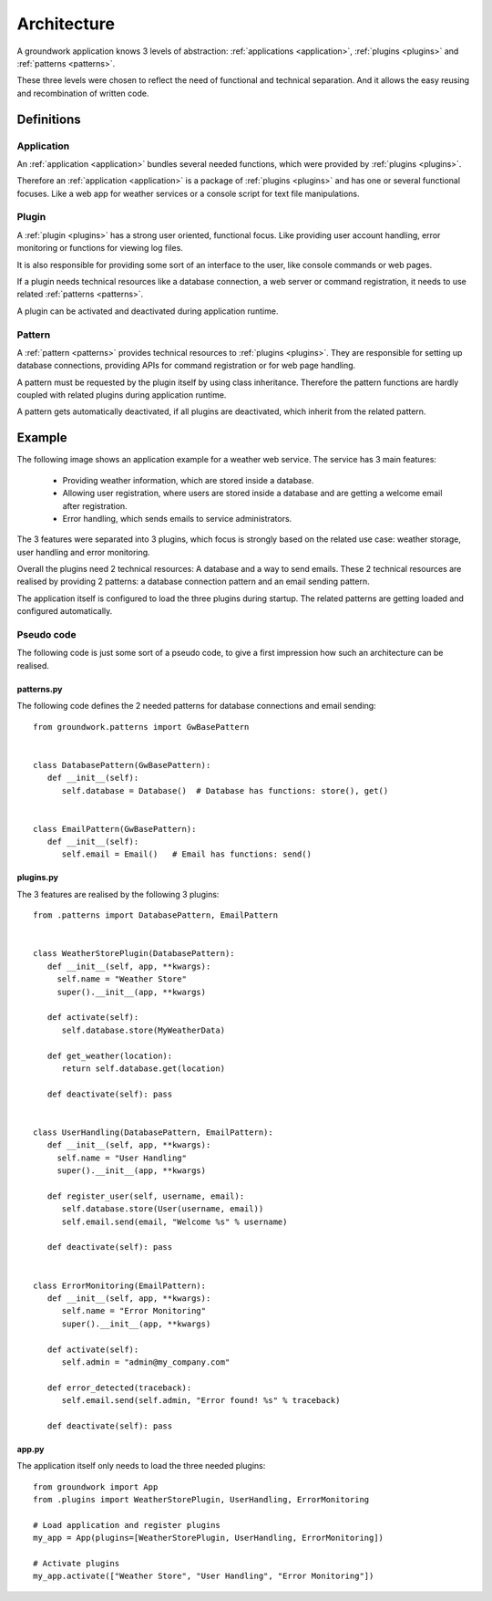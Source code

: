 Architecture
============

A groundwork application knows 3 levels of abstraction: :ref:`applications <application>`, :ref:`plugins <plugins>` and
:ref:`patterns <patterns>`.

These three levels were chosen to reflect the need of functional and technical separation. And it allows the easy
reusing and recombination of written code.

Definitions
-----------

Application
~~~~~~~~~~~
An :ref:`application <application>` bundles several needed functions, which were provided by :ref:`plugins <plugins>`.

Therefore an :ref:`application <application>` is a package of :ref:`plugins <plugins>` and has one or several functional
focuses. Like a web app for weather services or a console script for text file manipulations.

Plugin
~~~~~~
A :ref:`plugin <plugins>` has a strong user oriented, functional focus. Like providing user account handling, error
monitoring or functions for viewing log files.

It is also responsible for providing some sort of an interface to the user, like console commands or web pages.

If a plugin needs technical resources like a database connection, a web server or command registration, it needs
to use related :ref:`patterns <patterns>`.

A plugin can be activated and deactivated during application runtime.

Pattern
~~~~~~~
A :ref:`pattern <patterns>` provides technical resources to :ref:`plugins <plugins>`.
They are responsible for setting up database connections, providing APIs for command registration or for web page
handling.

A pattern must be requested by the plugin itself by using class inheritance. Therefore the pattern functions are hardly
coupled with related plugins during application runtime.

A pattern gets automatically deactivated, if all plugins are deactivated, which inherit from the related
pattern.

Example
-------

The following image shows an application example for a weather web service. The service has 3 main features:

 * Providing weather information, which are stored inside a database.
 * Allowing user registration, where users are stored inside a database and are getting a welcome email
   after registration.
 * Error handling, which sends emails to service administrators.

.. image:: _static/groundwork_architecture.png
   :width: 100%
   :align: center
   :alt: groundwork architecture


The 3 features were separated into 3 plugins, which focus is strongly based on the related use case: weather storage,
user handling and error monitoring.

Overall the plugins need 2 technical resources: A database and a way to send emails.
These 2 technical resources are realised by providing 2 patterns: a database connection pattern and an email sending
pattern.

The application itself is configured to load the three plugins during startup. The related patterns are getting
loaded and configured automatically.

Pseudo code
~~~~~~~~~~~
The following code is just some sort of a pseudo code, to give a first impression how such an architecture can be
realised.

patterns.py
```````````
The following code defines the 2 needed patterns for database connections and email sending::

   from groundwork.patterns import GwBasePattern


   class DatabasePattern(GwBasePattern):
      def __init__(self):
         self.database = Database()  # Database has functions: store(), get()


   class EmailPattern(GwBasePattern):
      def __init__(self):
         self.email = Email()   # Email has functions: send()

plugins.py
``````````
The 3 features are realised by the following 3 plugins::

   from .patterns import DatabasePattern, EmailPattern


   class WeatherStorePlugin(DatabasePattern):
      def __init__(self, app, **kwargs):
        self.name = "Weather Store"
        super().__init__(app, **kwargs)

      def activate(self):
         self.database.store(MyWeatherData)

      def get_weather(location):
         return self.database.get(location)

      def deactivate(self): pass


   class UserHandling(DatabasePattern, EmailPattern):
      def __init__(self, app, **kwargs):
        self.name = "User Handling"
        super().__init__(app, **kwargs)

      def register_user(self, username, email):
         self.database.store(User(username, email))
         self.email.send(email, "Welcome %s" % username)

      def deactivate(self): pass


   class ErrorMonitoring(EmailPattern):
      def __init__(self, app, **kwargs):
         self.name = "Error Monitoring"
         super().__init__(app, **kwargs)

      def activate(self):
         self.admin = "admin@my_company.com"

      def error_detected(traceback):
         self.email.send(self.admin, "Error found! %s" % traceback)

      def deactivate(self): pass

app.py
``````
The application itself only needs to load the three needed plugins::

   from groundwork import App
   from .plugins import WeatherStorePlugin, UserHandling, ErrorMonitoring

   # Load application and register plugins
   my_app = App(plugins=[WeatherStorePlugin, UserHandling, ErrorMonitoring])

   # Activate plugins
   my_app.activate(["Weather Store", "User Handling", "Error Monitoring"])












